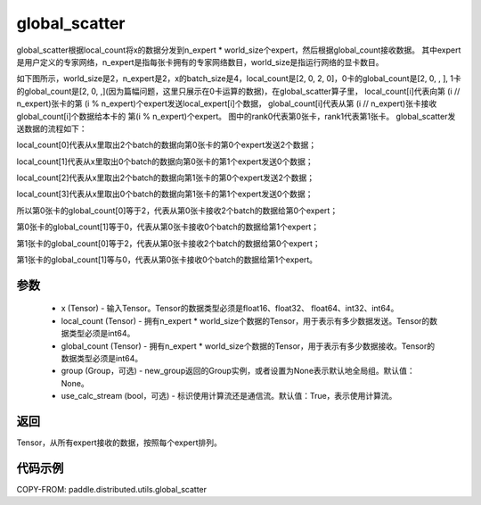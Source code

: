 .. _cn_api_distributed_utils_global_scatter:

global_scatter
-------------------------------


.. py:function:: paddle.distributed.utils.global_scatter(x, local_count, global_count, group=None, use_calc_stream=True)

global_scatter根据local_count将x的数据分发到n_expert * world_size个expert，然后根据global_count接收数据。
其中expert是用户定义的专家网络，n_expert是指每张卡拥有的专家网络数目，world_size是指运行网络的显卡数目。

如下图所示，world_size是2，n_expert是2，x的batch_size是4，local_count是[2, 0, 2, 0]，0卡的global_count是[2, 0, , ],
1卡的global_count是[2, 0, ,](因为篇幅问题，这里只展示在0卡运算的数据)，在global_scatter算子里，
local_count[i]代表向第 (i // n_expert)张卡的第 (i % n_expert)个expert发送local_expert[i]个数据，
global_count[i]代表从第 (i // n_expert)张卡接收global_count[i]个数据给本卡的 第(i % n_expert)个expert。
图中的rank0代表第0张卡，rank1代表第1张卡。
global_scatter发送数据的流程如下：

local_count[0]代表从x里取出2个batch的数据向第0张卡的第0个expert发送2个数据；

local_count[1]代表从x里取出0个batch的数据向第0张卡的第1个expert发送0个数据；

local_count[2]代表从x里取出2个batch的数据向第1张卡的第0个expert发送2个数据；

local_count[3]代表从x里取出0个batch的数据向第1张卡的第1个expert发送0个数据；

所以第0张卡的global_count[0]等于2，代表从第0张卡接收2个batch的数据给第0个expert；

第0张卡的global_count[1]等于0，代表从第0张卡接收0个batch的数据给第1个expert；

第1张卡的global_count[0]等于2，代表从第0张卡接收2个batch的数据给第0个expert；

第1张卡的global_count[1]等与0，代表从第0张卡接收0个batch的数据给第1个expert。


.. image:: ../img/global_scatter_gather.png
  :width: 800
  :alt: global_scatter_gather
  :align: center

参数
:::::::::
    - x (Tensor) - 输入Tensor。Tensor的数据类型必须是float16、float32、 float64、int32、int64。
    - local_count (Tensor) - 拥有n_expert * world_size个数据的Tensor，用于表示有多少数据发送。Tensor的数据类型必须是int64。
    - global_count (Tensor) - 拥有n_expert * world_size个数据的Tensor，用于表示有多少数据接收。Tensor的数据类型必须是int64。
    - group (Group，可选) - new_group返回的Group实例，或者设置为None表示默认地全局组。默认值：None。
    - use_calc_stream (bool，可选) - 标识使用计算流还是通信流。默认值：True，表示使用计算流。

返回
:::::::::
Tensor，从所有expert接收的数据，按照每个expert排列。

代码示例
:::::::::
COPY-FROM: paddle.distributed.utils.global_scatter
